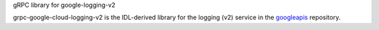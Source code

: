 gRPC library for google-logging-v2

grpc-google-cloud-logging-v2 is the IDL-derived library for the logging (v2) service in the googleapis_ repository.

.. _`googleapis`: https://github.com/googleapis/googleapis/tree/master/google/logging/v2
